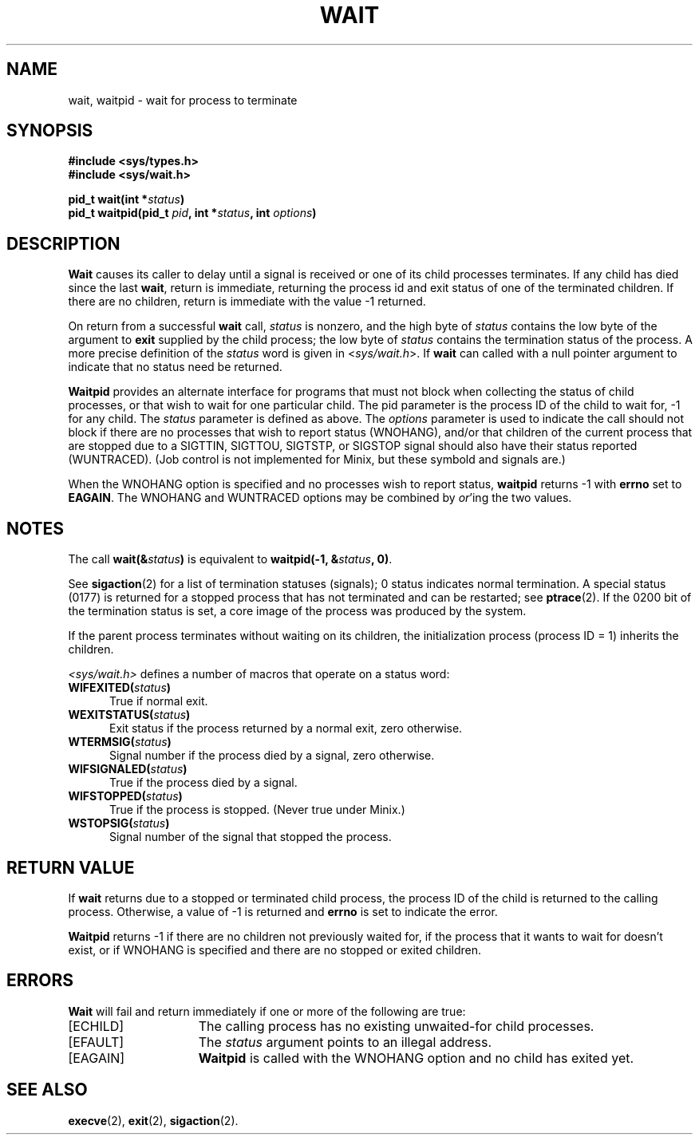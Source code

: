 .\" Copyright (c) 1980 Regents of the University of California.
.\" All rights reserved.  The Berkeley software License Agreement
.\" specifies the terms and conditions for redistribution.
.\"
.\"	@(#)wait.2	6.2 (Berkeley) 6/30/85
.\"
.TH WAIT 2 "June 30, 1985"
.UC 4
.SH NAME
wait, waitpid \- wait for process to terminate
.SH SYNOPSIS
.ft B
.nf
#include <sys/types.h>
#include <sys/wait.h>

pid_t wait(int *\fIstatus\fP)
pid_t waitpid(pid_t \fIpid\fP, int *\fIstatus\fP, int \fIoptions\fP)
.fi
.SH DESCRIPTION
.B Wait
causes its caller to delay until a signal is received or
one of its child
processes terminates.
If any child has died since the last
.BR wait ,
return is immediate, returning the process id and
exit status of one of the terminated
children.
If there are no children, return is immediate with
the value \-1 returned.
.PP
On return from a successful 
.B wait
call, 
.I status
is nonzero, and the high byte of 
.I status
contains the low byte of the argument to
.B exit
supplied by the child process;
the low byte of 
.I status
contains the termination status of the process.
A more precise definition of the
.I status
word is given in
.RI < sys/wait.h >.
If
.B wait
can called with a null pointer argument to indicate that no status need
be returned.
.PP
.B Waitpid
provides an alternate interface for programs
that must not block when collecting the status
of child processes, or that wish to wait for
one particular child.  The pid parameter is
the process ID of the child to wait for, \-1
for any child.  The
.I status
parameter is defined as above.  The
.I options
parameter is used to indicate the call should not block if
there are no processes that wish to report status (WNOHANG),
and/or that children of the current process that are stopped
due to a SIGTTIN, SIGTTOU, SIGTSTP, or SIGSTOP signal should also have
their status reported (WUNTRACED).  (Job control is not implemented for
Minix, but these symbold and signals are.)
.PP
When the WNOHANG option is specified and no processes
wish to report status, 
.B waitpid
returns \-1 with
.B errno
set to
.BR EAGAIN .
The WNOHANG and WUNTRACED options may be combined by 
.IR or 'ing
the two values.
.SH NOTES
The call
.BI "wait(&" status ")"
is equivalent to
.BI "waitpid(\-1, &" status ", 0)\fR."
.PP
See
.BR sigaction (2)
for a list of termination statuses (signals);
0 status indicates normal termination.
A special status (0177) is returned for a stopped process
that has not terminated and can be restarted;
see
.BR ptrace (2).
If the 0200 bit of the termination status
is set,
a core image of the process was produced
by the system.
.PP
If the parent process terminates without
waiting on its children,
the initialization process
(process ID = 1)
inherits the children.
.PP
.I <sys/wait.h>
defines a number of macros that operate on a status word:
.TP 5
.BI "WIFEXITED(" status ")"
True if normal exit.
.TP 5
.BI "WEXITSTATUS(" status ")"
Exit status if the process returned by a normal exit, zero otherwise.
.TP 5
.BI "WTERMSIG(" status ")"
Signal number if the process died by a signal, zero otherwise.
.TP 5
.BI "WIFSIGNALED(" status ")"
True if the process died by a signal.
.TP 5
.BI "WIFSTOPPED(" status ")"
True if the process is stopped.  (Never true under Minix.)
.TP 5
.BI "WSTOPSIG(" status ")"
Signal number of the signal that stopped the process.
.SH "RETURN VALUE
If \fBwait\fP returns due to a stopped
or terminated child process, the process ID of the child
is returned to the calling process.  Otherwise, a value of \-1
is returned and \fBerrno\fP is set to indicate the error.
.PP
.B Waitpid
returns \-1 if there are no children not previously waited for, if
the process that it wants to wait for doesn't exist, or if
WNOHANG is specified and there are no stopped or exited children.
.SH ERRORS
.B Wait
will fail and return immediately if one or more of the following
are true:
.TP 15
[ECHILD]
The calling process has no existing unwaited-for
child processes.
.TP 15
[EFAULT]
The \fIstatus\fP argument points to an illegal address.
.TP 15
[EAGAIN]
.B Waitpid
is called with the WNOHANG option and no child has exited yet.
.SH "SEE ALSO"
.BR execve (2),
.BR exit (2),
.BR sigaction (2).
